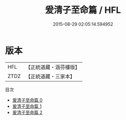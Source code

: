 #+TITLE: 爰清子至命篇 / HFL

#+DATE: 2015-08-29 02:05:14.594952
* 版本
 |       HFL|【正統道藏・涵芬樓版】|
 |      ZTDZ|【正統道藏・三家本】|
目次
 - [[file:KR5d0112_000.txt][爰清子至命篇 0]]
 - [[file:KR5d0112_001.txt][爰清子至命篇 1]]
 - [[file:KR5d0112_002.txt][爰清子至命篇 2]]
